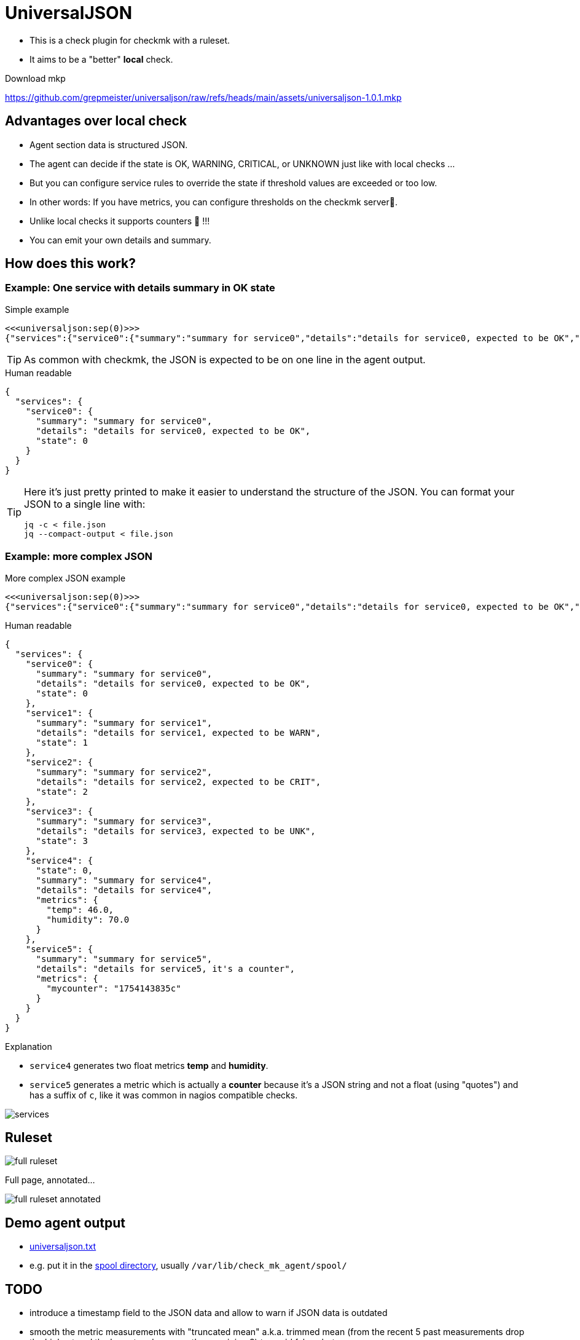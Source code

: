 = UniversalJSON

* This is a check plugin for checkmk with a ruleset.
* It aims to be a "better" *local* check.

Download mkp 

https://github.com/grepmeister/universaljson/raw/refs/heads/main/assets/universaljson-1.0.1.mkp

== Advantages over local check

* Agent section data is structured JSON.
* The agent can decide if the state is OK, WARNING, CRITICAL, or UNKNOWN just like with local checks ...
* But you can configure service rules to override the state if threshold values are exceeded or too low.
* In other words: If you have metrics, you can configure thresholds on the checkmk server🎉.
* Unlike local checks it supports counters 🍻 !!!
* You can emit your own details and summary.

== How does this work?

=== Example: One service with details summary in OK state

.Simple example
[source]
----
<<<universaljson:sep(0)>>>
{"services":{"service0":{"summary":"summary for service0","details":"details for service0, expected to be OK","state":0}}}
----

TIP: As common with checkmk, the JSON is expected to be on one line in the agent output.

.Human readable
[source,json,linenums]
----
{
  "services": {
    "service0": {
      "summary": "summary for service0",
      "details": "details for service0, expected to be OK",
      "state": 0
    }
  }
}
----

[TIP]
====
Here it's just pretty printed to make it easier to understand the structure of the JSON.
You can format your JSON to a single line with:
[source, bash]
----
jq -c < file.json
jq --compact-output < file.json
----
====

=== Example: more complex JSON

.More complex JSON example
[source]
----
<<<universaljson:sep(0)>>>
{"services":{"service0":{"summary":"summary for service0","details":"details for service0, expected to be OK","state":0},"service1":{"summary":"summary for service1","details":"details for service1, expected to be WARN","state":1},"service2":{"summary":"summary for service2","details":"details for service2, expected to be CRIT","state":2},"service3":{"summary":"summary for service3","details":"details for service3, expected to be UNK","state":3},"service4":{"state":0,"summary":"summary for service4","details":"details for service4","metrics":{"temp":46,"humidity":70}},"service5":{"summary":"summary for service5","details":"details for service5, it's a counter","metrics":{"mycounter":"1754224044c"}}}}
----

.Human readable
[source,json,linenums]
----
{
  "services": {
    "service0": {
      "summary": "summary for service0",
      "details": "details for service0, expected to be OK",
      "state": 0 
    },
    "service1": {
      "summary": "summary for service1",
      "details": "details for service1, expected to be WARN",
      "state": 1 
    },
    "service2": {
      "summary": "summary for service2",
      "details": "details for service2, expected to be CRIT",
      "state": 2
    },
    "service3": {
      "summary": "summary for service3",
      "details": "details for service3, expected to be UNK",
      "state": 3 
    },
    "service4": {
      "state": 0, 
      "summary": "summary for service4",
      "details": "details for service4",
      "metrics": {
        "temp": 46.0,
        "humidity": 70.0 
      }
    },
    "service5": {
      "summary": "summary for service5",
      "details": "details for service5, it's a counter",
      "metrics": {
        "mycounter": "1754143835c"
      }
    }
  }
}
----

.Explanation

* `service4` generates two float metrics *temp* and *humidity*.
* `service5` generates a metric which is actually a *counter* because it's a JSON string and not a float (using "quotes") and has a suffix of `c`, like it was common in nagios compatible checks.

image::assets/services.png[]

== Ruleset

image::assets/full_ruleset.png[]

Full page, annotated...

image::assets/full_ruleset_annotated.png[]

== Demo agent output

* link:assets/universaljson.txt[universaljson.txt]
* e.g. put it in the https://docs.checkmk.com/latest/en/spool_directory.html[spool directory], usually `/var/lib/check_mk_agent/spool/`

== TODO

* introduce a timestamp field to the JSON data and allow to warn if JSON data is outdated
* smooth the metric measurements with "truncated mean" a.k.a. trimmed mean (from the recent 5 past measurements drop the highest and the lowest and average the remaining 3) to avoid false alerts.
* add type hints to Python code
* An "universal http(s) agent data fetcher" is in the pipe and will play well together with this check

